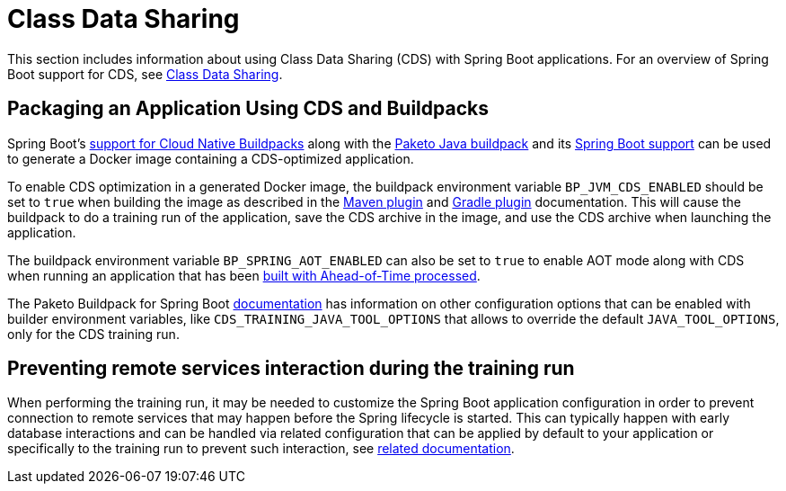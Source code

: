 [[howto.class-data-sharing]]
= Class Data Sharing

This section includes information about using Class Data Sharing (CDS) with Spring Boot applications.
For an overview of Spring Boot support for CDS, see xref:reference:packaging/class-data-sharing.adoc[Class Data Sharing].


[[howto.class-data-sharing.buildpacks]]
== Packaging an Application Using CDS and Buildpacks

Spring Boot's xref:reference:packaging/container-images/cloud-native-buildpacks.adoc[support for Cloud Native Buildpacks] along with the https://paketo.io/docs/reference/java-reference[Paketo Java buildpack] and its https://paketo.io/docs/reference/java-reference/#spring-boot-applications[Spring Boot support] can be used to generate a Docker image containing a CDS-optimized application.

To enable CDS optimization in a generated Docker image, the buildpack environment variable `BP_JVM_CDS_ENABLED` should be set to `true` when building the image as described in the xref:maven-plugin:build-image.adoc#build-image.examples.builder-configuration[Maven plugin] and xref:gradle-plugin:packaging-oci-image.adoc#build-image.examples.builder-configuration[Gradle plugin] documentation.
This will cause the buildpack to do a training run of the application, save the CDS archive in the image, and use the CDS archive when launching the application.

The buildpack environment variable `BP_SPRING_AOT_ENABLED` can also be set to `true` to enable AOT mode along with CDS when running an application that has been xref:reference:packaging/aot.adoc[built with Ahead-of-Time processed].

The Paketo Buildpack for Spring Boot https://github.com/paketo-buildpacks/spring-boot?tab=readme-ov-file#configuration[documentation] has information on other configuration options that can be enabled with builder environment variables, like `CDS_TRAINING_JAVA_TOOL_OPTIONS` that allows to override the default `JAVA_TOOL_OPTIONS`, only for the CDS training run.

[[howto.class-data-sharing.training-run-configuration]]
== Preventing remote services interaction during the training run

When performing the training run, it may be needed to customize the Spring Boot application configuration in order to prevent connection to remote services that may happen before the Spring lifecycle is started. This can typically happen with early database interactions and can be handled via related configuration that can be applied by default to your application or specifically to the training run to prevent such interaction, see https://github.com/spring-projects/spring-lifecycle-smoke-tests/blob/main/README.adoc#training-run-configuration[related documentation].
